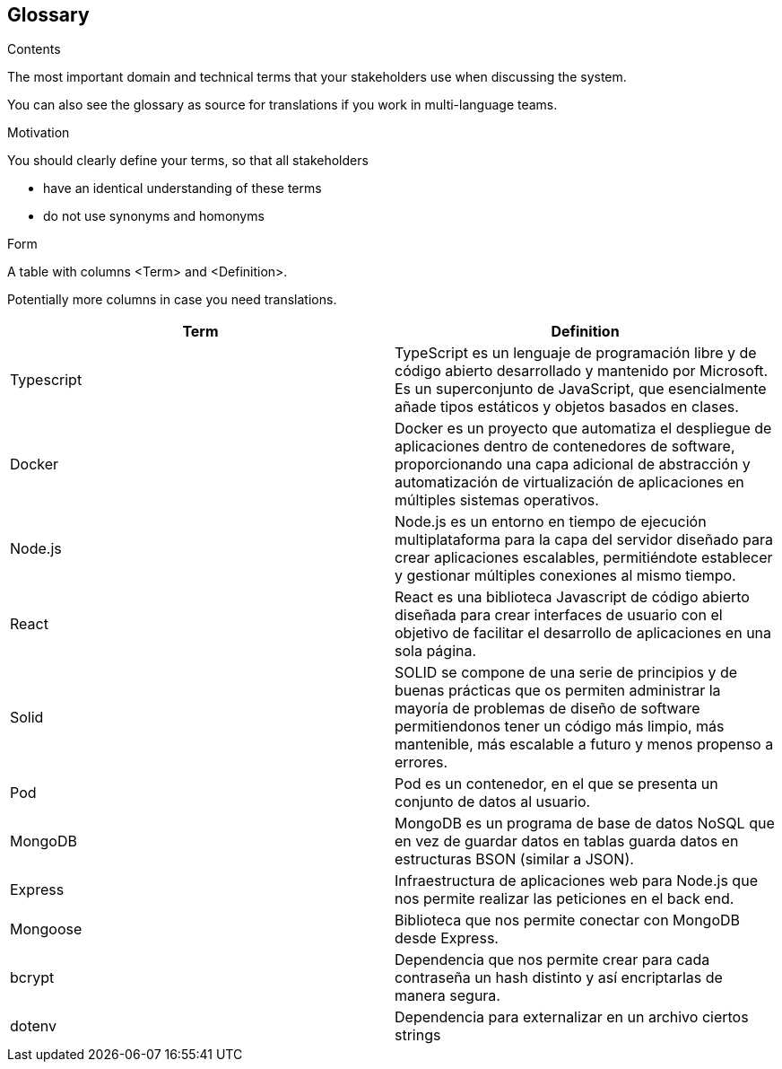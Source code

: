 [[section-glossary]]
== Glossary



[role="arc42help"]
****
.Contents
The most important domain and technical terms that your stakeholders use when discussing the system.

You can also see the glossary as source for translations if you work in multi-language teams.

.Motivation
You should clearly define your terms, so that all stakeholders

* have an identical understanding of these terms
* do not use synonyms and homonyms

.Form
A table with columns <Term> and <Definition>.

Potentially more columns in case you need translations.

****

[options="header"]
|===
| Term          | Definition
| Typescript    | TypeScript es un lenguaje de programación libre y de código abierto desarrollado y mantenido por Microsoft. Es un superconjunto de JavaScript, que esencialmente añade tipos estáticos y objetos basados en clases.
| Docker        | Docker es un proyecto que automatiza el despliegue de aplicaciones dentro de contenedores de software, proporcionando una capa adicional de abstracción y automatización de virtualización de aplicaciones en múltiples sistemas operativos.
| Node.js       | Node.js es un entorno en tiempo de ejecución multiplataforma para la capa del servidor diseñado para crear aplicaciones escalables, permitiéndote establecer y gestionar múltiples conexiones al mismo tiempo.
| React         | React es una biblioteca Javascript de código abierto diseñada para crear interfaces de usuario con el objetivo de facilitar el desarrollo de aplicaciones en una sola página.
| Solid         | SOLID se compone de una serie de principios y de buenas prácticas que os permiten administrar la mayoría de problemas de diseño de software permitiendonos tener un código más limpio, más mantenible, más escalable a futuro y menos propenso a errores.
| Pod           | Pod es un contenedor, en el que se presenta un conjunto de datos al usuario.
| MongoDB       | MongoDB es un programa de base de datos NoSQL que en vez de guardar datos en tablas guarda datos en estructuras BSON (similar a JSON).
| Express       | Infraestructura de aplicaciones web para Node.js que nos permite realizar las peticiones en el back end.
| Mongoose      | Biblioteca que nos permite conectar con MongoDB desde Express.
| bcrypt        | Dependencia que nos permite crear para cada contraseña un hash distinto y así encriptarlas de manera segura.
| dotenv        | Dependencia para externalizar en un archivo ciertos strings
|===
